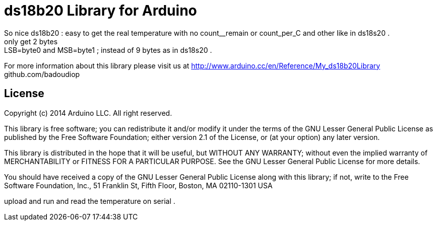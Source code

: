= ds18b20 Library for Arduino =
So nice ds18b20 : easy to get the real temperature with no count__remain or count_per_C and other like in ds18s20 .
only get 2 bytes : LSB=byte0 and MSB=byte1 ; instead of 9 bytes as in ds18s20 .


For more information about this library please visit us at
http://www.arduino.cc/en/Reference/My_ds18b20Library
github.com/badoudiop

== License ==

Copyright (c) 2014 Arduino LLC. All right reserved.

This library is free software; you can redistribute it and/or
modify it under the terms of the GNU Lesser General Public
License as published by the Free Software Foundation; either
version 2.1 of the License, or (at your option) any later version.

This library is distributed in the hope that it will be useful,
but WITHOUT ANY WARRANTY; without even the implied warranty of
MERCHANTABILITY or FITNESS FOR A PARTICULAR PURPOSE. See the GNU
Lesser General Public License for more details.

You should have received a copy of the GNU Lesser General Public
License along with this library; if not, write to the Free Software
Foundation, Inc., 51 Franklin St, Fifth Floor, Boston, MA 02110-1301 USA

upload and run and read the temperature on serial .
